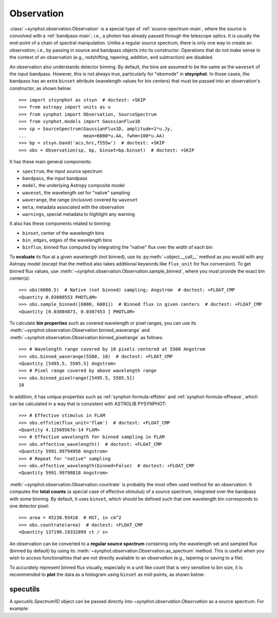 .. _synphot_observation:

Observation
===========

:class:`~synphot.observation.Observation` is a special type of
:ref:`source-spectrum-main`,
where the source is convolved with a :ref:`bandpass-main`; i.e., a photon has
already passed through the telescope optics. It is usually the end-point of a
chain of spectral manipulation. Unlike a regular source spectrum, there is only
one way to create an observation; i.e., by passing in source and bandpass
objects into its constructor. Operations that do not make sense in the context
of an observation (e.g., redshifting, tapering, addition, and subtraction) are
disabled.

An observation also understands detector binning. By default, the bins are
assumed to be the same as the ``waveset`` of the input bandpass. However,
this is not always true, particularly for "obsmode" in **stsynphot**. In those
cases, the bandpass has an extra ``binset`` attribute (wavelength values for
bin centers) that must be passed into an observation's constructor, as shown
below::

    >>> import stsynphot as stsyn  # doctest: +SKIP
    >>> from astropy import units as u
    >>> from synphot import Observation, SourceSpectrum
    >>> from synphot.models import GaussianFlux1D
    >>> sp = SourceSpectrum(GaussianFlux1D, amplitude=1*u.Jy,
    ...                     mean=6000*u.AA, fwhm=100*u.AA)
    >>> bp = stsyn.band('acs,hrc,f555w')  # doctest: +SKIP
    >>> obs = Observation(sp, bp, binset=bp.binset)  # doctest: +SKIP

.. testsetup::

    >>> import os
    >>> import numpy as np
    >>> from astropy.utils.data import get_pkg_data_filename
    >>> from synphot import SpectralElement
    >>> filename = get_pkg_data_filename(
    ...     os.path.join('data', 'hst_acs_hrc_f555w.fits'),
    ...     package='synphot.tests')
    >>> bp = SpectralElement.from_file(filename)
    >>> binset = np.arange(1000, 11001, dtype=float)
    >>> obs = Observation(sp, bp, binset=binset)

It has these main general components:

* ``spectrum``, the input source spectrum
* ``bandpass``, the input bandpass
* ``model``, the underlying Astropy composite model
* ``waveset``, the wavelength set for "native" sampling
* ``waverange``, the range (inclusive) covered by ``waveset``
* ``meta``, metadata associated with the observation
* ``warnings``, special metadata to highlight any warning

It also has these components related to binning:

* ``binset``, center of the wavelength bins
* ``bin_edges``, edges of the wavelength bins
* ``binflux``, binned flux computed by integrating the "native" flux over the
  width of each bin

To **evaluate** its flux at a given wavelength (not binned), use its
:py:meth:`~object.__call__` method as you would with any Astropy model
(except that the method also takes additional keywords like ``flux_unit``
for flux conversion). To get binned flux values, use
:meth:`~synphot.observation.Observation.sample_binned`, where you must provide
the exact bin center(s)::

    >>> obs(6000.5)  # Native (not binned) sampling; Angstrom  # doctest: +FLOAT_CMP
    <Quantity 0.03080553 PHOTLAM>
    >>> obs.sample_binned([6000, 6001])  # Binned flux in given centers  # doctest: +FLOAT_CMP
    <Quantity [0.03084873, 0.0307453 ] PHOTLAM>

To calculate **bin properties** such as covered wavelength or pixel ranges,
you can use its :meth:`~synphot.observation.Observation.binned_waverange` and
:meth:`~synphot.observation.Observation.binned_pixelrange` as follows::

    >>> # Wavelength range covered by 10 pixels centered at 5500 Angstrom
    >>> obs.binned_waverange(5500, 10)  # doctest: +FLOAT_CMP
    <Quantity [5495.5, 5505.5] Angstrom>
    >>> # Pixel range covered by above wavelength range
    >>> obs.binned_pixelrange([5495.5, 5505.5])
    10

In addition, it has unique properties such as :ref:`synphot-formula-effstim`
and :ref:`synphot-formula-effwave`, which can be calculated in a way
that is consistent with ASTROLIB PYSYNPHOT::

    >>> # Effective stimulus in FLAM
    >>> obs.effstim(flux_unit='flam')  # doctest: +FLOAT_CMP
    <Quantity 4.12569567e-14 FLAM>
    >>> # Effective wavelength for binned sampling in FLAM
    >>> obs.effective_wavelength()  # doctest: +FLOAT_CMP
    <Quantity 5991.99794956 Angstrom>
    >>> # Repeat for "native" sampling
    >>> obs.effective_wavelength(binned=False)  # doctest: +FLOAT_CMP
    <Quantity 5991.99798818 Angstrom>

:meth:`~synphot.observation.Observation.countrate` is probably the most often
used method for an observation.
It computes the **total counts** (a special case of effective stimulus)
of a source spectrum, integrated over the bandpass with
some binning. By default, it uses ``binset``, which should be defined such that
one wavelength bin corresponds to one detector pixel::

    >>> area = 45238.93416  # HST, in cm^2
    >>> obs.countrate(area)  # doctest: +FLOAT_CMP
    <Quantity 137190.19332899 ct / s>

An observation can be converted to a **regular source spectrum** containing
only the wavelength set and sampled flux (binned by default) by using its
:meth:`~synphot.observation.Observation.as_spectrum` method.
This is useful when you wish to access functionalities that are not directly
available to an observation (e.g., tapering or saving to a file).

To accurately represent binned flux visually, especially in a unit like count
that is very sensitive to bin size, it is recommended to **plot** the data as a
histogram using ``binset`` as mid-points, as shown below:

.. plot::
    :include-source:

    import os
    import matplotlib.pyplot as plt
    from astropy.utils.data import get_pkg_data_filename
    from synphot import Observation, SourceSpectrum, SpectralElement, units
    from synphot.models import BlackBodyNorm1D
    # Construct blackbody source
    sp = SourceSpectrum(BlackBodyNorm1D, temperature=5000)
    # Simulate an instrument bandpass with custom binning
    bp = SpectralElement.from_file(get_pkg_data_filename(
        os.path.join('data', 'hst_acs_hrc_f555w.fits'),
        package='synphot.tests'))
    binset = range(1000, 11001)
    # Build the observation and get binned flux in count
    obs = Observation(sp, bp, binset=binset)
    area = 45238.93416 * units.AREA  # HST
    binflux = obs.sample_binned(flux_unit='count', area=area)
    # Sample the "native" flux for comparison
    flux = obs(obs.binset, flux_unit='count', area=area)
    # Plot with zoom to see native vs binned
    plt.plot(obs.binset, flux, 'bx-', label='native')
    plt.plot(obs.binset, binflux, 'g-', drawstyle='steps-mid', label='binned')
    plt.xlim(5342, 5372)
    plt.ylim(5.598, 5.62)
    plt.xlabel('Wavelength (Angstrom)')
    plt.ylabel('Flux (count)')
    plt.title('bb(5000) * acs,hrc,f555w')
    plt.legend(loc='lower right', numpoints=1)


.. _synphot-obs-specutils:

specutils
---------

A `specutils.Spectrum1D` object can be passed directly into
`~synphot.observation.Observation` as a source spectrum. For example:

.. doctest-requires:: specutils

    >>> from specutils import Spectrum1D
    >>> spec = Spectrum1D(spectral_axis=[499, 500, 600, 601]*u.nm,
    ...                   flux=[0, 0.1, 0.8, 0]*u.nJy)
    >>> obs = Observation(spec, bp, binset=binset)
    >>> obs.effstim(u.ABmag)  # doctest: +FLOAT_CMP
    <Magnitude 32.70048821 mag(AB)>
